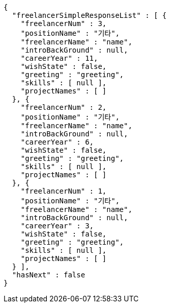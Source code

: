 [source,options="nowrap"]
----
{
  "freelancerSimpleResponseList" : [ {
    "freelancerNum" : 3,
    "positionName" : "기타",
    "freelancerName" : "name",
    "introBackGround" : null,
    "careerYear" : 11,
    "wishState" : false,
    "greeting" : "greeting",
    "skills" : [ null ],
    "projectNames" : [ ]
  }, {
    "freelancerNum" : 2,
    "positionName" : "기타",
    "freelancerName" : "name",
    "introBackGround" : null,
    "careerYear" : 6,
    "wishState" : false,
    "greeting" : "greeting",
    "skills" : [ null ],
    "projectNames" : [ ]
  }, {
    "freelancerNum" : 1,
    "positionName" : "기타",
    "freelancerName" : "name",
    "introBackGround" : null,
    "careerYear" : 3,
    "wishState" : false,
    "greeting" : "greeting",
    "skills" : [ null ],
    "projectNames" : [ ]
  } ],
  "hasNext" : false
}
----